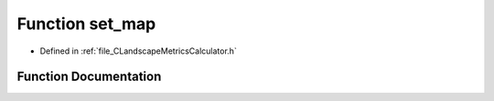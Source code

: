 .. _exhale_function__c_landscape_metrics_calculator_8h_1a94e33ee961fc19ef56d69b8a26aa5623:

Function set_map
================

- Defined in :ref:`file_CLandscapeMetricsCalculator.h`


Function Documentation
----------------------


.. doxygenfunction:: set_map(PyLMC *, PyObject *)
